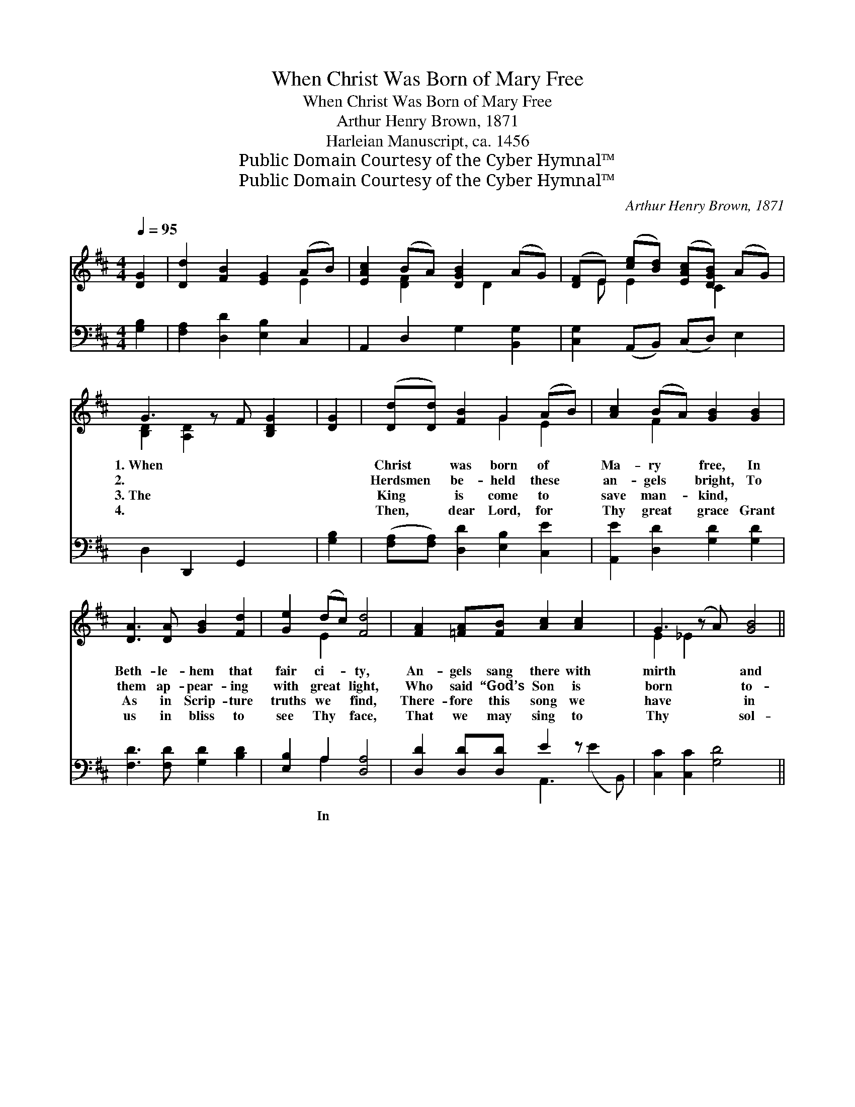 X:1
T:When Christ Was Born of Mary Free
T:When Christ Was Born of Mary Free
T:Arthur Henry Brown, 1871
T:Harleian Manuscript, ca. 1456
T:Public Domain Courtesy of the Cyber Hymnal™
T:Public Domain Courtesy of the Cyber Hymnal™
C:Arthur Henry Brown, 1871
Z:Public Domain
Z:Courtesy of the Cyber Hymnal™
%%score ( 1 2 ) ( 3 4 )
L:1/8
Q:1/4=95
M:4/4
K:D
V:1 treble 
V:2 treble 
V:3 bass 
V:4 bass 
V:1
 [DG]2 | [Dd]2 [FB]2 [EG]2 (AB) | [EAc]2 (BA) [DGB]2 (AG) | ([DF]E) ([ce][Bd]) ([EAc][DGB]) (AG) | %4
w: ||||
w: ||||
w: ||||
w: ||||
 G3 z F [B,DG]2 | [DG]2 | ([Dd][Dd]) [FB]2 G2 (AB) | [Ac]2 (BA) [GB]2 [GB]2 | %8
w: 1.~When * *||Christ * was born of *|Ma- ry * free, In|
w: 2.~ * *||Herdsmen * be- held these *|an- gels * bright, To|
w: 3.~The * *||King * is come to *|save man- * kind, ~|
w: 4.~ * *||Then, * dear Lord, for *|Thy great * grace Grant|
 [DA]3 [DA] [GB]2 [Fd]2 | [Ge]2 (dc) [Fd]4 | [FA]2 [=FA][FB] [Ac]2 [Ac]2 x2 | G3 (z A) [GB]4 || %12
w: Beth- le- hem that|fair ci- * ty,|An- gels sang there with|mirth * and|
w: them ap- pear- ing|with great * light,|Who said “God’s Son is|born * to-|
w: As in Scrip- ture|truths we * find,|There- fore this song we|have * in|
w: us in bliss to|see Thy * face,|That we may sing to|Thy * sol-|
!p! [Gd]3 [Ge] [Gd]2 ([Fc][GB]) | A3 z G G2 z2 |!ff! D3 D D2 D2 | E2 G2 G4 | %16
w: * glee, * * *||||
w: * night,” * * *||||
w: * mind, * * *||||
w: * ace, * * *||||
 [FA]3 [FB] [Gc]2 [Gc]2 | [GB]2 [FA]2 [GB]4 | d3 [Fd] G[DA] Bc | d2 [Ac][GB] [FA]4 | %20
w: ||||
w: ||||
w: ||||
w: ||||
 B3 [Ec] [Dd]2 G2 | [FA]2 [EG]2 !fermata!G2 z2 |] %22
w: ||
w: ||
w: ||
w: ||
V:2
 x2 | x6 E2 | x2 [DF]2 x D2 x | x E E2 x C2 x | [B,D]2 [A,D]2 x3 | x2 | x4 G2 E2 | x2 F2 x4 | x8 | %9
 x2 E2 x4 | x10 | E2 _E2 x5 || x8 | (G2 F2) G2 x3 | D3 D D2 D2 | E2 G2 G4 | x8 | x8 | %18
 A2 G G G2 x2 | DG x6 | DG F x2 G2 x | x4 G2 x2 |] %22
V:3
 [G,B,]2 | [F,A,]2 [D,D]2 [E,B,]2 C,2 | A,,2 D,2 G,2 [B,,G,]2 | [C,G,]2 (A,,B,,) (C,D,) E,2 | %4
w: ||||
 D,2 D,,2 G,,2 x | [G,B,]2 | ([F,A,][F,A,]) [D,D]2 [E,B,]2 [C,E]2 | [A,,E]2 [D,D]2 [G,D]2 [G,D]2 | %8
w: ||||
 [F,D]3 [F,D] [G,D]2 [B,D]2 | [E,B,]2 A,2 [D,A,]4 | [D,D]2 [D,D][D,D] E2 z x3 | %11
w: |* In *||
 [C,C]2 [C,C]2 [G,D]4 x ||!p! B,3 C [B,D]2 D2 | (D2 z) D, [G,,B,]2 z2 x |!ff! D,3 D, D,2 D,2 | %15
w: |ex- cel- sis glo-|ri- a, In|ex- cel- sis glo-|
 E,2 G,2 G,4 | [D,D]3 [D,D] [C,E]2 [C,E]2 | [G,D]2 [D,D]2 [G,D]4 | %18
w: ri- a, In|ex- cel- sis glo-|ri- a, In|
 ([DF][CE]) ([B,D][A,C]) ([G,B,][F,A,]) (G,A,) | [B,,B,]2 (ED) [D,D]4 | %20
w: ex- * cel- * sis * glo- *|ri- a, * In|
 [G,,D]3 [A,,C] [B,,B,]2 [E,C]2 | [D,D]2 [D,C]2 !fermata![G,,B,]2 z2 |] %22
w: ex- cel- sis glo-|ri- a. *|
V:4
 x2 | x8 | x8 | x8 | x7 | x2 | x8 | x8 | x8 | x2 A,2 x4 | x4 A,,3 (E2 B,,) | x9 || %12
 B,3 C x (A,G,) x | D,3 C2 x4 | D,3 D, D,2 D,2 | E,2 G,2 G,4 | x8 | x8 | x6 E,2 | x2 C,2 x4 | x8 | %21
 x8 |] %22

